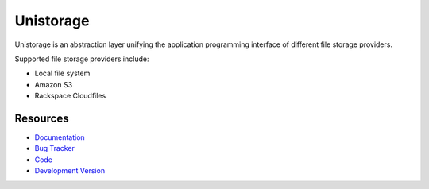 Unistorage
==========

.. image:: https://secure.travis-ci.org/jpvanhal/unistorage.png?branch=master
   :target: http://travis-ci.org/jpvanhal/unistorage

Unistorage is an abstraction layer unifying the application programming
interface of different file storage providers.

Supported file storage providers include:

- Local file system
- Amazon S3
- Rackspace Cloudfiles

Resources
---------

* `Documentation <http://unistorage.readthedocs.org>`_
* `Bug Tracker <http://github.com/jpvanhal/unistorage/issues>`_
* `Code <http://github.com/jpvanhal/unistorage>`_
* `Development Version <http://github.com/jpvanhal/unistorage/zipball/master#egg=Unistorage-dev>`_
